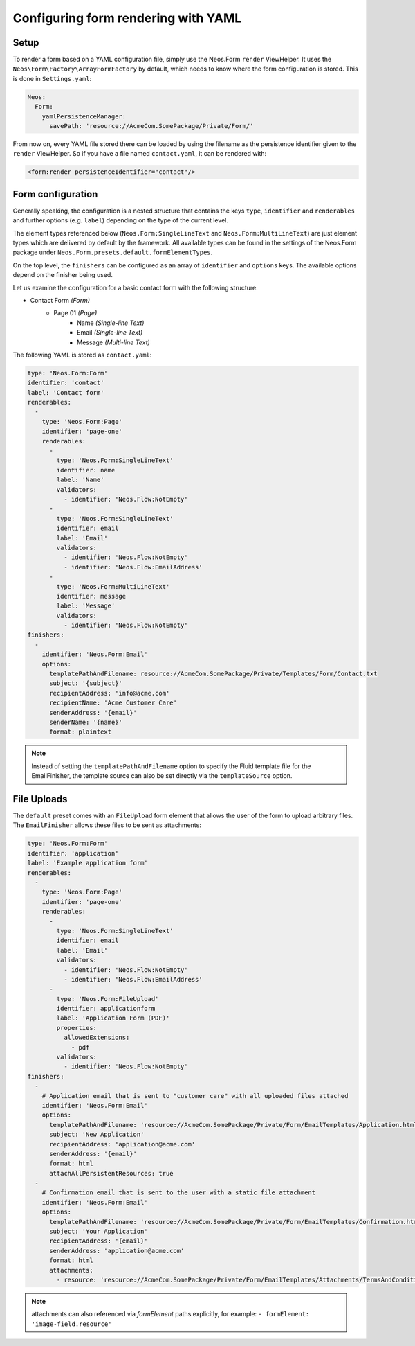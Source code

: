 .. _configuring-form-yaml:

Configuring form rendering with YAML
====================================

Setup
-----

To render a form based on a YAML configuration file, simply use the Neos.Form ``render`` ViewHelper.
It uses the ``Neos\Form\Factory\ArrayFormFactory`` by default, which needs to know where the form
configuration is stored. This is done in ``Settings.yaml``:

.. code-block:: yaml

    Neos:
      Form:
        yamlPersistenceManager:
          savePath: 'resource://AcmeCom.SomePackage/Private/Form/'

From now on, every YAML file stored there can be loaded by using the filename as the persistence
identifier given to the ``render`` ViewHelper. So if you have a file named ``contact.yaml``, it
can be rendered with:

.. code-block:: html

    <form:render persistenceIdentifier="contact"/>

Form configuration
------------------

Generally speaking, the configuration is a nested structure that contains the keys ``type``, ``identifier`` and
``renderables`` and further options (e.g. ``label``) depending on the type of the current level.

The element types referenced below (``Neos.Form:SingleLineText`` and ``Neos.Form:MultiLineText``)
are just element types which are delivered by default by the framework. All available types can be
found in the settings of the Neos.Form package under ``Neos.Form.presets.default.formElementTypes``.

On the top level, the ``finishers`` can be configured as an array of ``identifier`` and ``options`` keys. The
available options depend on the finisher being used.

Let us examine the configuration for a basic contact form with the following structure:

* Contact Form *(Form)*
    * Page 01 *(Page)*
        * Name *(Single-line Text)*
        * Email *(Single-line Text)*
        * Message *(Multi-line Text)*

The following YAML is stored as ``contact.yaml``:

.. code-block:: yaml

    type: 'Neos.Form:Form'
    identifier: 'contact'
    label: 'Contact form'
    renderables:
      -
        type: 'Neos.Form:Page'
        identifier: 'page-one'
        renderables:
          -
            type: 'Neos.Form:SingleLineText'
            identifier: name
            label: 'Name'
            validators:
              - identifier: 'Neos.Flow:NotEmpty'
          -
            type: 'Neos.Form:SingleLineText'
            identifier: email
            label: 'Email'
            validators:
              - identifier: 'Neos.Flow:NotEmpty'
              - identifier: 'Neos.Flow:EmailAddress'
          -
            type: 'Neos.Form:MultiLineText'
            identifier: message
            label: 'Message'
            validators:
              - identifier: 'Neos.Flow:NotEmpty'
    finishers:
      -
        identifier: 'Neos.Form:Email'
        options:
          templatePathAndFilename: resource://AcmeCom.SomePackage/Private/Templates/Form/Contact.txt
          subject: '{subject}'
          recipientAddress: 'info@acme.com'
          recipientName: 'Acme Customer Care'
          senderAddress: '{email}'
          senderName: '{name}'
          format: plaintext

.. note:: Instead of setting the ``templatePathAndFilename`` option to specify the Fluid template file for the EmailFinisher,
          the template source can also be set directly via the ``templateSource`` option.


File Uploads
------------

The ``default`` preset comes with an ``FileUpload`` form element that allows the user of the form to upload arbitrary
files.
The ``EmailFinisher`` allows these files to be sent as attachments:

.. code-block:: yaml

    type: 'Neos.Form:Form'
    identifier: 'application'
    label: 'Example application form'
    renderables:
      -
        type: 'Neos.Form:Page'
        identifier: 'page-one'
        renderables:
          -
            type: 'Neos.Form:SingleLineText'
            identifier: email
            label: 'Email'
            validators:
              - identifier: 'Neos.Flow:NotEmpty'
              - identifier: 'Neos.Flow:EmailAddress'
          -
            type: 'Neos.Form:FileUpload'
            identifier: applicationform
            label: 'Application Form (PDF)'
            properties:
              allowedExtensions:
                - pdf
            validators:
              - identifier: 'Neos.Flow:NotEmpty'
    finishers:
      -
        # Application email that is sent to "customer care" with all uploaded files attached
        identifier: 'Neos.Form:Email'
        options:
          templatePathAndFilename: 'resource://AcmeCom.SomePackage/Private/Form/EmailTemplates/Application.html'
          subject: 'New Application'
          recipientAddress: 'application@acme.com'
          senderAddress: '{email}'
          format: html
          attachAllPersistentResources: true
      -
        # Confirmation email that is sent to the user with a static file attachment
        identifier: 'Neos.Form:Email'
        options:
          templatePathAndFilename: 'resource://AcmeCom.SomePackage/Private/Form/EmailTemplates/Confirmation.html'
          subject: 'Your Application'
          recipientAddress: '{email}'
          senderAddress: 'application@acme.com'
          format: html
          attachments:
            - resource: 'resource://AcmeCom.SomePackage/Private/Form/EmailTemplates/Attachments/TermsAndConditions.pdf'

.. note:: attachments can also referenced via `formElement` paths explicitly, for example: ``- formElement: 'image-field.resource'``